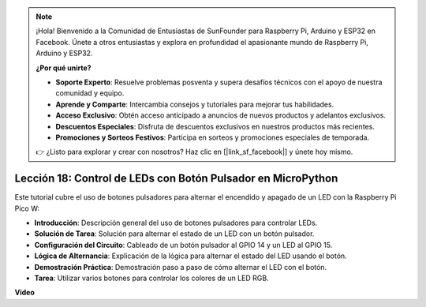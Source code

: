 .. note::

    ¡Hola! Bienvenido a la Comunidad de Entusiastas de SunFounder para Raspberry Pi, Arduino y ESP32 en Facebook. Únete a otros entusiastas y explora en profundidad el apasionante mundo de Raspberry Pi, Arduino y ESP32.

    **¿Por qué unirte?**

    - **Soporte Experto**: Resuelve problemas posventa y supera desafíos técnicos con el apoyo de nuestra comunidad y equipo.
    - **Aprende y Comparte**: Intercambia consejos y tutoriales para mejorar tus habilidades.
    - **Acceso Exclusivo**: Obtén acceso anticipado a anuncios de nuevos productos y adelantos exclusivos.
    - **Descuentos Especiales**: Disfruta de descuentos exclusivos en nuestros productos más recientes.
    - **Promociones y Sorteos Festivos**: Participa en sorteos y promociones especiales de temporada.

    👉 ¿Listo para explorar y crear con nosotros? Haz clic en [|link_sf_facebook|] y únete hoy mismo.

Lección 18: Control de LEDs con Botón Pulsador en MicroPython
=============================================================================

Este tutorial cubre el uso de botones pulsadores para alternar el encendido y apagado de un LED con la Raspberry Pi Pico W:

* **Introducción**: Descripción general del uso de botones pulsadores para controlar LEDs.
* **Solución de Tarea**: Solución para alternar el estado de un LED con un botón pulsador.
* **Configuración del Circuito**: Cableado de un botón pulsador al GPIO 14 y un LED al GPIO 15.
* **Lógica de Alternancia**: Explicación de la lógica para alternar el estado del LED usando el botón.
* **Demostración Práctica**: Demostración paso a paso de cómo alternar el LED con el botón.
* **Tarea**: Utilizar varios botones para controlar los colores de un LED RGB.

**Video**

.. raw:: html

    <iframe width="700" height="500" src="https://www.youtube.com/embed/oztHWvrhKNk?si=I83VoID3AKSCUr9x" title="YouTube video player" frameborder="0" allow="accelerometer; autoplay; clipboard-write; encrypted-media; gyroscope; picture-in-picture; web-share" allowfullscreen></iframe>

